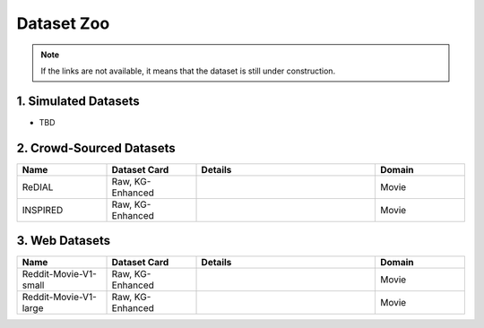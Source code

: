Dataset Zoo
-----------

.. note::

   If the links are not available, it means that the dataset is still under construction.


1. Simulated Datasets 
^^^^^^^^^^^^^^^^^^^^^

- TBD

2. Crowd-Sourced Datasets
^^^^^^^^^^^^^^^^^^^^^^^^^^^^^

.. list-table::
   :widths: 25 25 50 25
   :header-rows: 1

   * - Name
     - Dataset Card
     - Details
     - Domain
   * - ReDIAL
     - Raw, KG-Enhanced
     - 
     - Movie
   * - INSPIRED
     - Raw, KG-Enhanced
     - 
     - Movie

3. Web Datasets
^^^^^^^^^^^^^^^

.. list-table::
   :widths: 25 25 50 25
   :header-rows: 1

   * - Name
     - Dataset Card
     - Details
     - Domain
   * - Reddit-Movie-V1-small
     - Raw, KG-Enhanced
     - 
     - Movie
   * - Reddit-Movie-V1-large
     - Raw, KG-Enhanced
     - 
     - Movie